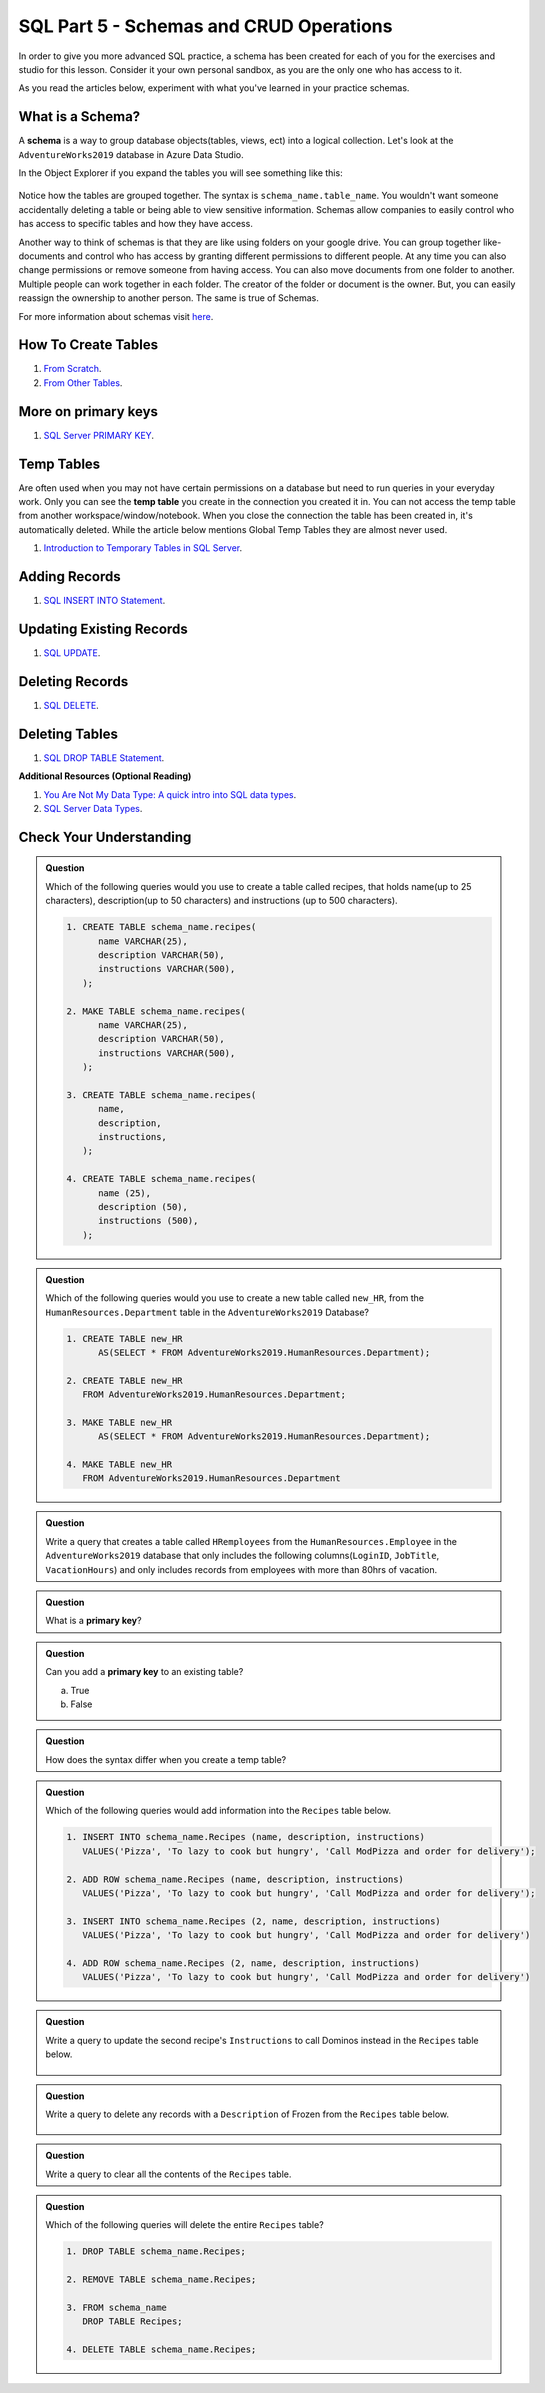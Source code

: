 SQL Part 5 - Schemas and CRUD Operations
========================================

In order to give you more advanced SQL practice, a schema has been created for each of you for the exercises and studio for this lesson. 
Consider it your own personal sandbox, as you are the only one who has access to it.

As you read the articles below, experiment with what you've learned in your practice schemas.

What is a Schema?
-----------------

A **schema** is a way to group database objects(tables, views, ect) into a logical collection. 
Let's look at the ``AdventureWorks2019`` database in Azure Data Studio. 

In the Object Explorer if you expand the tables you will see something like this:

.. figure:: figures/TableSchemas.png
      :alt: File Tree, Tables Folder with Human Resources schemes highlighted.

Notice how the tables are grouped together. The syntax is ``schema_name.table_name``. 
You wouldn't want someone accidentally deleting a table or being able to view sensitive information. 
Schemas allow companies to easily control who has access to specific tables and how they have access.

Another way to think of schemas is that they are like using folders on your google drive. 
You can group together like-documents and control who has access by granting different permissions to different people. 
At any time you can also change permissions or remove someone from having access. You can also move documents from one folder to another. 
Multiple people can work together in each folder. The creator of the folder or document is the owner. 
But, you can easily reassign the ownership to another person. The same is true of Schemas.

For more information about schemas visit `here <https://www.c-sharpcorner.com/UploadFile/ff2f08/schema-in-sql-server/>`__.

How To Create Tables
--------------------

#. `From Scratch <https://www.sqlservertutorial.net/sql-server-basics/sql-server-create-table>`__.
#. `From Other Tables <https://www.techonthenet.com/sql/tables/create_table2.php>`__.

More on primary keys
--------------------

#. `SQL Server PRIMARY KEY <https://www.sqlservertutorial.net/sql-server-basics/sql-server-primary-key/>`__.

Temp Tables
-----------

Are often used when you may not have certain permissions on a database but need to run queries in your everyday work. 
Only you can see the **temp table** you create in the connection you created it in. 
You can not access the temp table from another workspace/window/notebook. 
When you close the connection the table has been created in, it's automatically deleted.
While the article below mentions Global Temp Tables they are almost never used.

#. `Introduction to Temporary Tables in SQL Server <https://codingsight.com/introduction-to-temporary-tables-in-sql-server/>`__.

Adding Records
--------------

#. `SQL INSERT INTO Statement <https://www.w3schools.com/sql/sql_insert.asp>`__.

Updating Existing Records
-------------------------

#. `SQL UPDATE <https://www.sqltutorial.org/sql-update/>`__.

Deleting Records
----------------

#. `SQL DELETE <https://www.zentut.com/sql-tutorial/sql-delete/>`__.

Deleting Tables
---------------

#. `SQL DROP TABLE Statement <https://www.w3schools.com/sql/sql_drop_table.asp>`__.

**Additional Resources (Optional Reading)**

#. `You Are Not My Data Type: A quick intro into SQL data types <https://towardsdatascience.com/you-are-not-my-data-type-3ba3d3dec258>`__.
#. `SQL Server Data Types <https://www.sqlservertutorial.net/sql-server-basics/sql-server-data-types/>`__.

Check Your Understanding
------------------------

.. admonition:: Question

   Which of the following queries would you use to create a table called recipes, that holds name(up to 25 characters), description(up to 50 characters) and instructions (up to 500 characters).

   .. code-block:: sql

      1. CREATE TABLE schema_name.recipes(
            name VARCHAR(25),      
            description VARCHAR(50),      
            instructions VARCHAR(500),
         );

      2. MAKE TABLE schema_name.recipes(
            name VARCHAR(25), 
            description VARCHAR(50), 
            instructions VARCHAR(500),
         );
         
      3. CREATE TABLE schema_name.recipes(
            name,
            description,
            instructions,
         );

      4. CREATE TABLE schema_name.recipes(
            name (25),
            description (50),
            instructions (500),
         );

.. admonition:: Question

   Which of the following queries would you use to create a new table called ``new_HR``, from the ``HumanResources.Department`` table in the ``AdventureWorks2019`` Database?

   .. code-block:: sql

      1. CREATE TABLE new_HR
            AS(SELECT * FROM AdventureWorks2019.HumanResources.Department);
      
      2. CREATE TABLE new_HR
         FROM AdventureWorks2019.HumanResources.Department;
      
      3. MAKE TABLE new_HR
            AS(SELECT * FROM AdventureWorks2019.HumanResources.Department);
      
      4. MAKE TABLE new_HR
         FROM AdventureWorks2019.HumanResources.Department

.. admonition:: Question

   Write a query that creates a table called ``HRemployees`` from the ``HumanResources.Employee`` in the ``AdventureWorks2019`` database that only includes the following columns(``LoginID``, ``JobTitle``, ``VacationHours``) and only includes records from employees with more than 80hrs of vacation.

.. admonition:: Question

   What is a **primary key**?

.. admonition:: Question

   Can you add a **primary key** to an existing table? 

   a. True 
   b. False

.. admonition:: Question

   How does the syntax differ when you create a temp table?

.. admonition:: Question

   Which of the following queries would add information into the ``Recipes`` table below.

   .. figure:: figures/recipesTables1.png
      :alt: Recipes table with one row.

   .. code-block:: sql
   
      1. INSERT INTO schema_name.Recipes (name, description, instructions)
         VALUES('Pizza', 'To lazy to cook but hungry', 'Call ModPizza and order for delivery');
  
      2. ADD ROW schema_name.Recipes (name, description, instructions)
         VALUES('Pizza', 'To lazy to cook but hungry', 'Call ModPizza and order for delivery');

      3. INSERT INTO schema_name.Recipes (2, name, description, instructions)
         VALUES('Pizza', 'To lazy to cook but hungry', 'Call ModPizza and order for delivery')

      4. ADD ROW schema_name.Recipes (2, name, description, instructions)
         VALUES('Pizza', 'To lazy to cook but hungry', 'Call ModPizza and order for delivery')


.. admonition:: Question

   Write a query to update the second recipe's ``Instructions`` to call Dominos instead in the ``Recipes`` table below.

   .. figure:: figures/recipesTable2.png
      :alt: Recipes table with three rows.

.. admonition:: Question

   | Write a query to delete any records with a ``Description`` of Frozen from the ``Recipes`` table below.

   .. figure:: figures/recipesTable3.png
      :alt: Recipes table with four rows.


.. admonition:: Question

   Write a query to clear all the contents of the ``Recipes`` table.

.. admonition:: Question

   Which of the following queries will delete the entire ``Recipes`` table?

   .. code-block:: sql

      1. DROP TABLE schema_name.Recipes;

      2. REMOVE TABLE schema_name.Recipes;

      3. FROM schema_name
         DROP TABLE Recipes;

      4. DELETE TABLE schema_name.Recipes;


